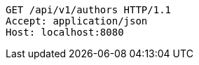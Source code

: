 [source,http,options="nowrap"]
----
GET /api/v1/authors HTTP/1.1
Accept: application/json
Host: localhost:8080

----